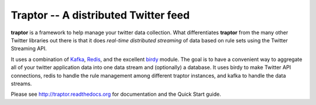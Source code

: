 *************************************
Traptor -- A distributed Twitter feed
*************************************

.. image:: https://travis-ci.org/istresearch/traptor.svg?branch=master
    :target: https://travis-ci.org/istresearch/traptor

**traptor** is a framework to help manage your twitter data collection.  What differentiates **traptor** from the many other Twitter libraries out there is that it does *real-time distributed streaming* of data based on rule sets using the Twitter Streaming API.

It uses a combination of `Kafka`_, `Redis`_, and the excellent `birdy`_ module.  The goal is to have a convenient way to aggregate all of your twitter application data into one data stream and (optionally) a database.  It uses birdy to make Twitter API connections, redis to handle the rule management among different traptor instances, and kafka to handle the data streams.

Please see http://traptor.readthedocs.org for documentation and the Quick Start guide.

.. _Kafka: http://http://kafka.apache.org/
.. _Redis: http://redis.io
.. _birdy: https://github.com/inueni/birdy
